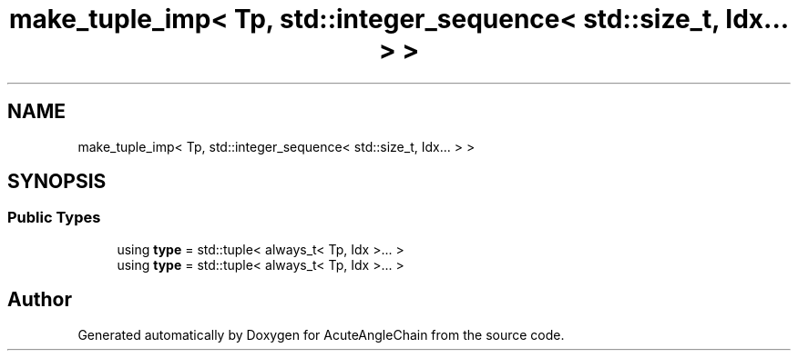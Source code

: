 .TH "make_tuple_imp< Tp, std::integer_sequence< std::size_t, Idx... > >" 3 "Sun Jun 3 2018" "AcuteAngleChain" \" -*- nroff -*-
.ad l
.nh
.SH NAME
make_tuple_imp< Tp, std::integer_sequence< std::size_t, Idx... > >
.SH SYNOPSIS
.br
.PP
.SS "Public Types"

.in +1c
.ti -1c
.RI "using \fBtype\fP = std::tuple< always_t< Tp, Idx >\&.\&.\&. >"
.br
.ti -1c
.RI "using \fBtype\fP = std::tuple< always_t< Tp, Idx >\&.\&.\&. >"
.br
.in -1c

.SH "Author"
.PP 
Generated automatically by Doxygen for AcuteAngleChain from the source code\&.
